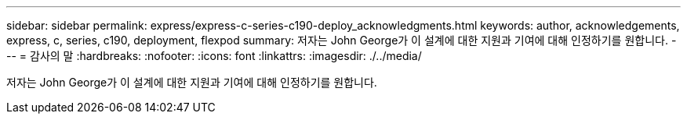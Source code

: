---
sidebar: sidebar 
permalink: express/express-c-series-c190-deploy_acknowledgments.html 
keywords: author, acknowledgements, express, c, series, c190, deployment, flexpod 
summary: 저자는 John George가 이 설계에 대한 지원과 기여에 대해 인정하기를 원합니다. 
---
= 감사의 말
:hardbreaks:
:nofooter: 
:icons: font
:linkattrs: 
:imagesdir: ./../media/


[role="lead"]
저자는 John George가 이 설계에 대한 지원과 기여에 대해 인정하기를 원합니다.

